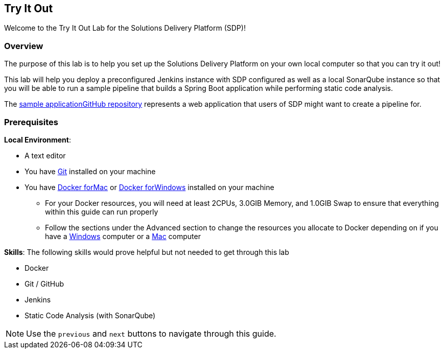 
== Try It Out

Welcome to the Try It Out Lab for the Solutions Delivery Platform (SDP)!

=== Overview

The purpose of this lab is to help you set up the Solutions Delivery
Platform on your own local computer so that you can try it out!

This lab will help you deploy a preconfigured Jenkins instance with SDP
configured as well as a local SonarQube instance so that you will be
able to run a sample pipeline that builds a Spring Boot application
while performing static code analysis.

The https://github.com/boozallen/sdp-labs-sample-app[sample applicationGitHub repository] represents a web application that users of SDP might
want to create a pipeline for.

=== Prerequisites

*Local Environment*:


* A text editor
* You have
https://git-scm.com/book/en/v2/Getting-Started-Installing-Git[Git]
installed on your machine
* You have https://docs.docker.com/docker-for-mac/install/[Docker forMac] or https://docs.docker.com/docker-for-windows/install/[Docker forWindows] installed on your machine

** For your Docker resources, you will need at least 2CPUs, 3.0GIB
Memory, and 1.0GIB Swap to ensure that everything within this guide can
run properly
** Follow the sections under the Advanced section to change the
resources you allocate to Docker depending on if you have a
https://docs.docker.com/docker-for-windows/#advanced[Windows] computer
or a https://docs.docker.com/docker-for-mac/#preferences-menu[Mac]
computer

*Skills*: The following skills would prove helpful but not needed to get
through this lab

* Docker
* Git / GitHub
* Jenkins
* Static Code Analysis (with SonarQube)

[NOTE]
====
Use the `previous` and `next` buttons to navigate through this guide.
====
